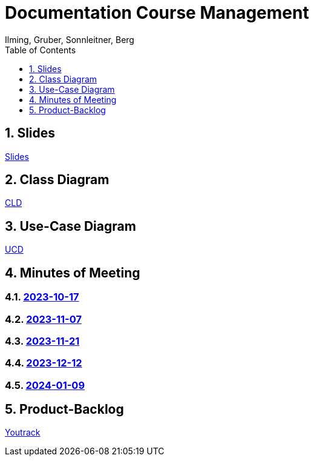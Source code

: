 = Documentation Course Management
Ilming, Gruber, Sonnleitner, Berg
:toc: left
:sectnums:
:toclevels: 1
:table-caption:
:linkattrs:
ifndef::imagesdir[:imagesdir: images]

== Slides
https://2324-4bhif-syp.github.io/2324-4bhif-syp-project-kurstermine/slides/slide.html[Slides]

== Class Diagram
https://2324-4bhif-syp.github.io/2324-4bhif-syp-project-kurstermine/cld[CLD]

== Use-Case Diagram
https://2324-4bhif-syp.github.io/2324-4bhif-syp-project-kurstermine/ucd[UCD]

== Minutes of Meeting
=== https://2324-4bhif-syp.github.io/2324-4bhif-syp-project-kurstermine/mom/2023-10-17[2023-10-17]

=== https://2324-4bhif-syp.github.io/2324-4bhif-syp-project-kurstermine/mom/2023-11-07[2023-11-07]

=== https://2324-4bhif-syp.github.io/2324-4bhif-syp-project-kurstermine/mom/2023-11-21[2023-11-21]

=== https://2324-4bhif-syp.github.io/2324-4bhif-syp-project-kurstermine/mom/2023-12-12[2023-12-12]

=== https://2324-4bhif-syp.github.io/2324-4bhif-syp-project-kurstermine/mom/2024-01-09[2024-01-09]

== Product-Backlog
link:https://vm81.htl-leonding.ac.at/agiles/99-373/current[Youtrack]
